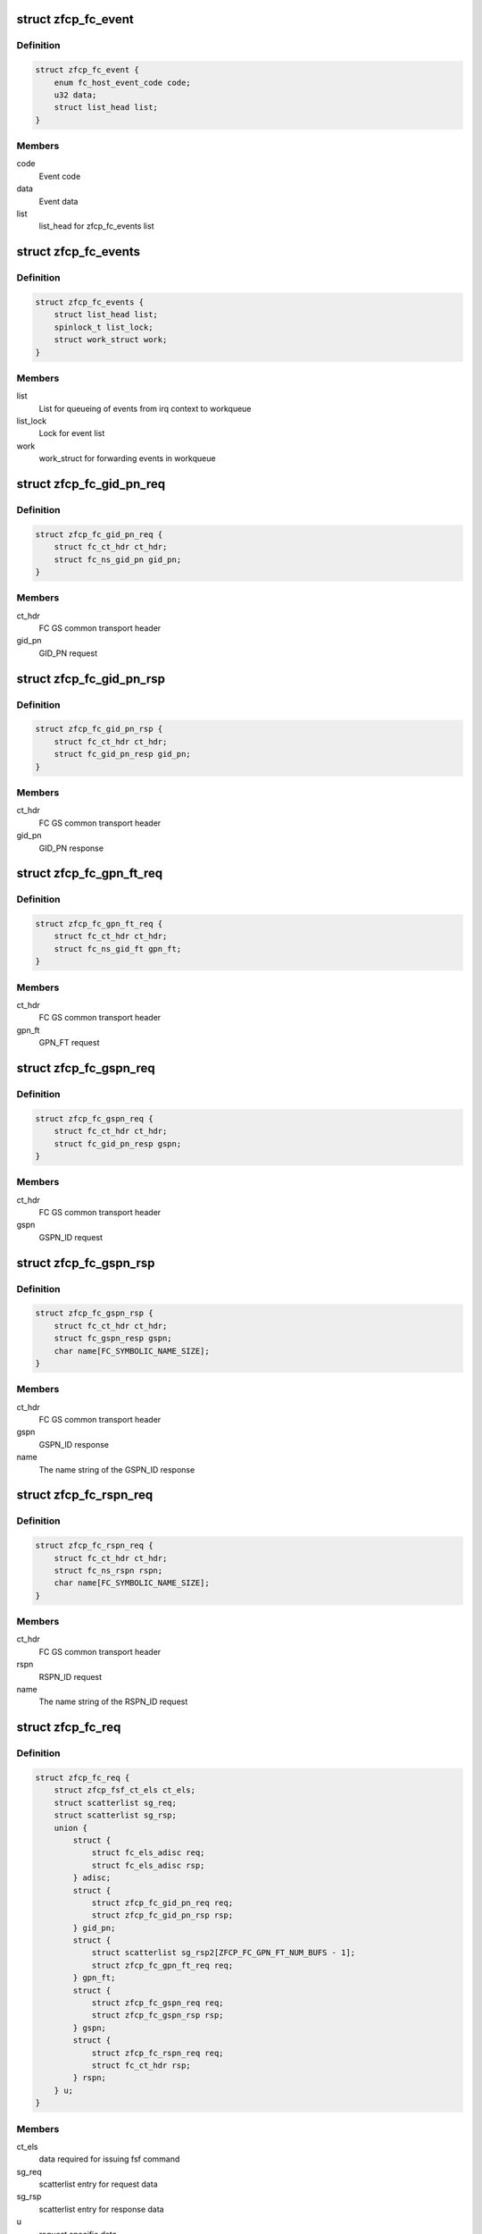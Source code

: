 .. -*- coding: utf-8; mode: rst -*-
.. src-file: drivers/s390/scsi/zfcp_fc.h

.. _`zfcp_fc_event`:

struct zfcp_fc_event
====================

.. c:type:: struct zfcp_fc_event

    FC HBAAPI event for internal queueing from irq context

.. _`zfcp_fc_event.definition`:

Definition
----------

.. code-block:: c

    struct zfcp_fc_event {
        enum fc_host_event_code code;
        u32 data;
        struct list_head list;
    }

.. _`zfcp_fc_event.members`:

Members
-------

code
    Event code

data
    Event data

list
    list_head for zfcp_fc_events list

.. _`zfcp_fc_events`:

struct zfcp_fc_events
=====================

.. c:type:: struct zfcp_fc_events

    Infrastructure for posting FC events from irq context

.. _`zfcp_fc_events.definition`:

Definition
----------

.. code-block:: c

    struct zfcp_fc_events {
        struct list_head list;
        spinlock_t list_lock;
        struct work_struct work;
    }

.. _`zfcp_fc_events.members`:

Members
-------

list
    List for queueing of events from irq context to workqueue

list_lock
    Lock for event list

work
    work_struct for forwarding events in workqueue

.. _`zfcp_fc_gid_pn_req`:

struct zfcp_fc_gid_pn_req
=========================

.. c:type:: struct zfcp_fc_gid_pn_req

    container for ct header plus gid_pn request

.. _`zfcp_fc_gid_pn_req.definition`:

Definition
----------

.. code-block:: c

    struct zfcp_fc_gid_pn_req {
        struct fc_ct_hdr ct_hdr;
        struct fc_ns_gid_pn gid_pn;
    }

.. _`zfcp_fc_gid_pn_req.members`:

Members
-------

ct_hdr
    FC GS common transport header

gid_pn
    GID_PN request

.. _`zfcp_fc_gid_pn_rsp`:

struct zfcp_fc_gid_pn_rsp
=========================

.. c:type:: struct zfcp_fc_gid_pn_rsp

    container for ct header plus gid_pn response

.. _`zfcp_fc_gid_pn_rsp.definition`:

Definition
----------

.. code-block:: c

    struct zfcp_fc_gid_pn_rsp {
        struct fc_ct_hdr ct_hdr;
        struct fc_gid_pn_resp gid_pn;
    }

.. _`zfcp_fc_gid_pn_rsp.members`:

Members
-------

ct_hdr
    FC GS common transport header

gid_pn
    GID_PN response

.. _`zfcp_fc_gpn_ft_req`:

struct zfcp_fc_gpn_ft_req
=========================

.. c:type:: struct zfcp_fc_gpn_ft_req

    container for ct header plus gpn_ft request

.. _`zfcp_fc_gpn_ft_req.definition`:

Definition
----------

.. code-block:: c

    struct zfcp_fc_gpn_ft_req {
        struct fc_ct_hdr ct_hdr;
        struct fc_ns_gid_ft gpn_ft;
    }

.. _`zfcp_fc_gpn_ft_req.members`:

Members
-------

ct_hdr
    FC GS common transport header

gpn_ft
    GPN_FT request

.. _`zfcp_fc_gspn_req`:

struct zfcp_fc_gspn_req
=======================

.. c:type:: struct zfcp_fc_gspn_req

    container for ct header plus GSPN_ID request

.. _`zfcp_fc_gspn_req.definition`:

Definition
----------

.. code-block:: c

    struct zfcp_fc_gspn_req {
        struct fc_ct_hdr ct_hdr;
        struct fc_gid_pn_resp gspn;
    }

.. _`zfcp_fc_gspn_req.members`:

Members
-------

ct_hdr
    FC GS common transport header

gspn
    GSPN_ID request

.. _`zfcp_fc_gspn_rsp`:

struct zfcp_fc_gspn_rsp
=======================

.. c:type:: struct zfcp_fc_gspn_rsp

    container for ct header plus GSPN_ID response

.. _`zfcp_fc_gspn_rsp.definition`:

Definition
----------

.. code-block:: c

    struct zfcp_fc_gspn_rsp {
        struct fc_ct_hdr ct_hdr;
        struct fc_gspn_resp gspn;
        char name[FC_SYMBOLIC_NAME_SIZE];
    }

.. _`zfcp_fc_gspn_rsp.members`:

Members
-------

ct_hdr
    FC GS common transport header

gspn
    GSPN_ID response

name
    The name string of the GSPN_ID response

.. _`zfcp_fc_rspn_req`:

struct zfcp_fc_rspn_req
=======================

.. c:type:: struct zfcp_fc_rspn_req

    container for ct header plus RSPN_ID request

.. _`zfcp_fc_rspn_req.definition`:

Definition
----------

.. code-block:: c

    struct zfcp_fc_rspn_req {
        struct fc_ct_hdr ct_hdr;
        struct fc_ns_rspn rspn;
        char name[FC_SYMBOLIC_NAME_SIZE];
    }

.. _`zfcp_fc_rspn_req.members`:

Members
-------

ct_hdr
    FC GS common transport header

rspn
    RSPN_ID request

name
    The name string of the RSPN_ID request

.. _`zfcp_fc_req`:

struct zfcp_fc_req
==================

.. c:type:: struct zfcp_fc_req

    Container for FC ELS and CT requests sent from zfcp

.. _`zfcp_fc_req.definition`:

Definition
----------

.. code-block:: c

    struct zfcp_fc_req {
        struct zfcp_fsf_ct_els ct_els;
        struct scatterlist sg_req;
        struct scatterlist sg_rsp;
        union {
            struct {
                struct fc_els_adisc req;
                struct fc_els_adisc rsp;
            } adisc;
            struct {
                struct zfcp_fc_gid_pn_req req;
                struct zfcp_fc_gid_pn_rsp rsp;
            } gid_pn;
            struct {
                struct scatterlist sg_rsp2[ZFCP_FC_GPN_FT_NUM_BUFS - 1];
                struct zfcp_fc_gpn_ft_req req;
            } gpn_ft;
            struct {
                struct zfcp_fc_gspn_req req;
                struct zfcp_fc_gspn_rsp rsp;
            } gspn;
            struct {
                struct zfcp_fc_rspn_req req;
                struct fc_ct_hdr rsp;
            } rspn;
        } u;
    }

.. _`zfcp_fc_req.members`:

Members
-------

ct_els
    data required for issuing fsf command

sg_req
    scatterlist entry for request data

sg_rsp
    scatterlist entry for response data

u
    request specific data

.. _`zfcp_fc_wka_status`:

enum zfcp_fc_wka_status
=======================

.. c:type:: enum zfcp_fc_wka_status

    FC WKA port status in zfcp

.. _`zfcp_fc_wka_status.definition`:

Definition
----------

.. code-block:: c

    enum zfcp_fc_wka_status {
        ZFCP_FC_WKA_PORT_OFFLINE,
        ZFCP_FC_WKA_PORT_CLOSING,
        ZFCP_FC_WKA_PORT_OPENING,
        ZFCP_FC_WKA_PORT_ONLINE
    };

.. _`zfcp_fc_wka_status.constants`:

Constants
---------

ZFCP_FC_WKA_PORT_OFFLINE
    Port is closed and not in use

ZFCP_FC_WKA_PORT_CLOSING
    The FSF "close port" request is pending

ZFCP_FC_WKA_PORT_OPENING
    The FSF "open port" request is pending

ZFCP_FC_WKA_PORT_ONLINE
    The port is open and the port handle is valid

.. _`zfcp_fc_wka_port`:

struct zfcp_fc_wka_port
=======================

.. c:type:: struct zfcp_fc_wka_port

    representation of well-known-address (WKA) FC port

.. _`zfcp_fc_wka_port.definition`:

Definition
----------

.. code-block:: c

    struct zfcp_fc_wka_port {
        struct zfcp_adapter *adapter;
        wait_queue_head_t completion_wq;
        enum zfcp_fc_wka_status status;
        atomic_t refcount;
        u32 d_id;
        u32 handle;
        struct mutex mutex;
        struct delayed_work work;
    }

.. _`zfcp_fc_wka_port.members`:

Members
-------

adapter
    Pointer to adapter structure this WKA port belongs to

completion_wq
    Wait for completion of open/close command

status
    Current status of WKA port

refcount
    Reference count to keep port open as long as it is in use

d_id
    FC destination id or well-known-address

handle
    FSF handle for the open WKA port

mutex
    Mutex used during opening/closing state changes

work
    For delaying the closing of the WKA port

.. _`zfcp_fc_wka_ports`:

struct zfcp_fc_wka_ports
========================

.. c:type:: struct zfcp_fc_wka_ports

    Data structures for FC generic services

.. _`zfcp_fc_wka_ports.definition`:

Definition
----------

.. code-block:: c

    struct zfcp_fc_wka_ports {
        struct zfcp_fc_wka_port ms;
        struct zfcp_fc_wka_port ts;
        struct zfcp_fc_wka_port ds;
        struct zfcp_fc_wka_port as;
    }

.. _`zfcp_fc_wka_ports.members`:

Members
-------

ms
    FC Management service

ts
    FC time service

ds
    FC directory service

as
    FC alias service

.. _`zfcp_fc_scsi_to_fcp`:

zfcp_fc_scsi_to_fcp
===================

.. c:function:: void zfcp_fc_scsi_to_fcp(struct fcp_cmnd *fcp, struct scsi_cmnd *scsi)

    setup FCP command with data from scsi_cmnd

    :param struct fcp_cmnd \*fcp:
        fcp_cmnd to setup

    :param struct scsi_cmnd \*scsi:
        scsi_cmnd where to get LUN, task attributes/flags and CDB

.. _`zfcp_fc_fcp_tm`:

zfcp_fc_fcp_tm
==============

.. c:function:: void zfcp_fc_fcp_tm(struct fcp_cmnd *fcp, struct scsi_device *dev, u8 tm_flags)

    Setup FCP command as task management command.

    :param struct fcp_cmnd \*fcp:
        Pointer to FCP_CMND IU to set up.

    :param struct scsi_device \*dev:
        Pointer to SCSI_device where to send the task management command.

    :param u8 tm_flags:
        Task management flags to setup tm command.

.. _`zfcp_fc_eval_fcp_rsp`:

zfcp_fc_eval_fcp_rsp
====================

.. c:function:: void zfcp_fc_eval_fcp_rsp(struct fcp_resp_with_ext *fcp_rsp, struct scsi_cmnd *scsi)

    evaluate FCP RSP IU and update scsi_cmnd accordingly

    :param struct fcp_resp_with_ext \*fcp_rsp:
        FCP RSP IU to evaluate

    :param struct scsi_cmnd \*scsi:
        SCSI command where to update status and sense buffer

.. This file was automatic generated / don't edit.

